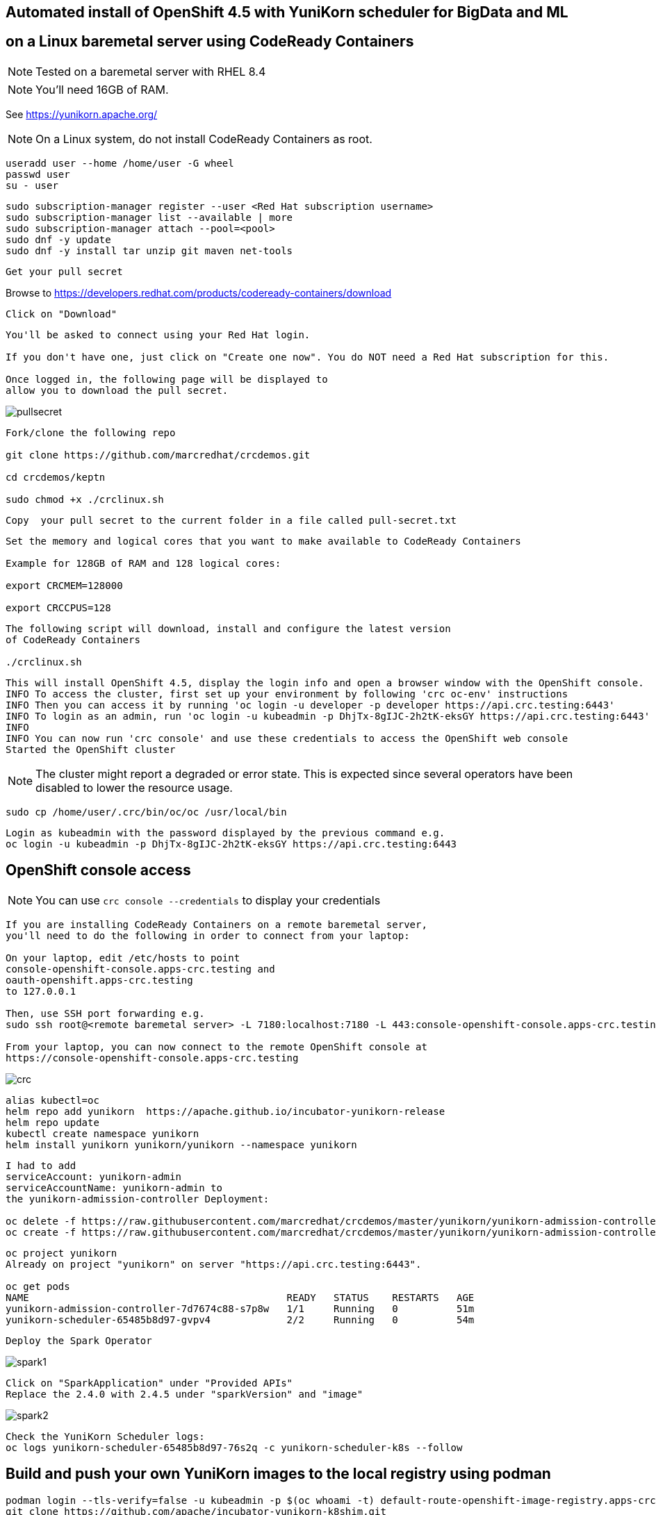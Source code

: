 
== Automated install of OpenShift 4.5 with YuniKorn scheduler for BigData and ML 
== on a Linux baremetal server using CodeReady Containers

NOTE: Tested on a baremetal server with RHEL 8.4

NOTE: You'll need 16GB of RAM. 

See https://yunikorn.apache.org/



NOTE: On a Linux system, do not install CodeReady Containers as root. 

----
useradd user --home /home/user -G wheel
passwd user
su - user
----

----
sudo subscription-manager register --user <Red Hat subscription username>
sudo subscription-manager list --available | more
sudo subscription-manager attach --pool=<pool>
sudo dnf -y update 
sudo dnf -y install tar unzip git maven net-tools
----


----
Get your pull secret
----

Browse to https://developers.redhat.com/products/codeready-containers/download

----
Click on "Download"
----

----
You'll be asked to connect using your Red Hat login. 
   
If you don't have one, just click on "Create one now". You do NOT need a Red Hat subscription for this.

Once logged in, the following page will be displayed to 
allow you to download the pull secret.
----

image:images/pullsecret.png[title="pullsecret"]


----
Fork/clone the following repo

git clone https://github.com/marcredhat/crcdemos.git

cd crcdemos/keptn

sudo chmod +x ./crclinux.sh
----



----
Copy  your pull secret to the current folder in a file called pull-secret.txt
----


----
Set the memory and logical cores that you want to make available to CodeReady Containers

Example for 128GB of RAM and 128 logical cores:

export CRCMEM=128000

export CRCCPUS=128
----


----
The following script will download, install and configure the latest version 
of CodeReady Containers

./crclinux.sh
----



----
This will install OpenShift 4.5, display the login info and open a browser window with the OpenShift console.
INFO To access the cluster, first set up your environment by following 'crc oc-env' instructions
INFO Then you can access it by running 'oc login -u developer -p developer https://api.crc.testing:6443'
INFO To login as an admin, run 'oc login -u kubeadmin -p DhjTx-8gIJC-2h2tK-eksGY https://api.crc.testing:6443'
INFO
INFO You can now run 'crc console' and use these credentials to access the OpenShift web console
Started the OpenShift cluster
----

NOTE: The cluster might report a degraded or error state. This is expected since several operators have been disabled to lower the resource usage. 


----
sudo cp /home/user/.crc/bin/oc/oc /usr/local/bin
----

----
Login as kubeadmin with the password displayed by the previous command e.g.
oc login -u kubeadmin -p DhjTx-8gIJC-2h2tK-eksGY https://api.crc.testing:6443
----

== OpenShift console access

NOTE: You can use `crc console --credentials` to display your credentials

----
If you are installing CodeReady Containers on a remote baremetal server, 
you'll need to do the following in order to connect from your laptop:

On your laptop, edit /etc/hosts to point  
console-openshift-console.apps-crc.testing and 
oauth-openshift.apps-crc.testing
to 127.0.0.1

Then, use SSH port forwarding e.g.
sudo ssh root@<remote baremetal server> -L 7180:localhost:7180 -L 443:console-openshift-console.apps-crc.testing:443 -L 443:oauth-openshift.apps-crc.testing:443

From your laptop, you can now connect to the remote OpenShift console at 
https://console-openshift-console.apps-crc.testing
----

image:images/crc.png[title="crc"]


----
alias kubectl=oc
helm repo add yunikorn  https://apache.github.io/incubator-yunikorn-release
helm repo update
kubectl create namespace yunikorn
helm install yunikorn yunikorn/yunikorn --namespace yunikorn
----

----
I had to add 
serviceAccount: yunikorn-admin 
serviceAccountName: yunikorn-admin to 
the yunikorn-admission-controller Deployment:

oc delete -f https://raw.githubusercontent.com/marcredhat/crcdemos/master/yunikorn/yunikorn-admission-controller.yaml
oc create -f https://raw.githubusercontent.com/marcredhat/crcdemos/master/yunikorn/yunikorn-admission-controller.yaml
----

----
oc project yunikorn
Already on project "yunikorn" on server "https://api.crc.testing:6443".

oc get pods
NAME                                            READY   STATUS    RESTARTS   AGE
yunikorn-admission-controller-7d7674c88-s7p8w   1/1     Running   0          51m
yunikorn-scheduler-65485b8d97-gvpv4             2/2     Running   0          54m
----

----
Deploy the Spark Operator
----

image:images/spark1.png[title="Spark1"]

----
Click on "SparkApplication" under "Provided APIs"
Replace the 2.4.0 with 2.4.5 under "sparkVersion" and "image"
----

image:images/spark2.png[title="Spark2"]

----
Check the YuniKorn Scheduler logs:
oc logs yunikorn-scheduler-65485b8d97-76s2q -c yunikorn-scheduler-k8s --follow
----


== Build and push your own YuniKorn images to the local registry using podman

----
podman login --tls-verify=false -u kubeadmin -p $(oc whoami -t) default-route-openshift-image-registry.apps-crc.testing
git clone https://github.com/apache/incubator-yunikorn-k8shim.git
cd incubator-yunikorn-k8shim
----

----
In the Makefile, replace docker with podman

sed -i 's/docker/podman/g' Makefile
----

----
sudo make clean image 
----

----
sudo podman images
REPOSITORY                 TAG                 IMAGE ID      CREATED             SIZE
localhost/apache/yunikorn  admission-latest    19eb41241d64  About a minute ago  53.5 MB
localhost/apache/yunikorn  scheduler-latest    e60e09b424d9  About a minute ago  543 MB
----


== Move from alpine to ubi-8

See https://blog.turbonomic.com/how-we-used-red-hat-ubi8-to-secure-our-containers


From https://www.redhat.com/en/blog/introducing-red-hat-universal-base-image

----
"With the release of the Red Hat Universal Base Image (UBI), you can now take advantage of the 
greater reliability, security, and performance of official Red Hat container images 
where OCI-compliant Linux containers run - whether you’re a customer or not. 

This means you can build a containerized application on UBI, 
push it to a container registry server of your choosing, and share it. 

The Red Hat Universal Base Image can allow you to build, share and 
collaborate on your containerized application where you want."
----

See https://access.redhat.com/RegistryAuthentication

----
sudo podman login registry.redhat.io --username <username>
----

----
sudo podman login --tls-verify=false -u kubeadmin -p $(oc whoami -t) default-route-openshift-image-registry.apps-crc.testing
----

Replace with Dockerfile using UBI-8

----
git clone https://github.com/apache/incubator-yunikorn-k8shim.git

cd incubator-yunikorn-k8shim/deployments/image/admission

rm -f Dockerfile

wget https://raw.githubusercontent.com/marcredhat/crcdemos/master/yunikorn/admission/Dockerfile
----

----
cd ../configmap

rm -f Dockerfile

wget https://raw.githubusercontent.com/marcredhat/crcdemos/master/yunikorn/configmap/Dockerfile
----


----
cd ../../..
----

----
In the Makefile, replace docker with podman

sed -i 's/docker/podman/g' Makefile
----

----
sudo make clean image
----

----
sudo podman images
REPOSITORY                                TAG                 IMAGE ID      CREATED         SIZE
localhost/apache/yunikorn                 admission-latest    3056a67ccebc  14 seconds ago  462 MB
localhost/apache/yunikorn                 scheduler-latest    2f1023907d27  42 seconds ago  1.31 GB
registry.access.redhat.com/ubi8/s2i-base  latest              839700fac57f  5 weeks ago     639 MB
registry.access.redhat.com/ubi8/ubi       latest              ecbc6f53bba0  5 weeks ago     211 MB
----
